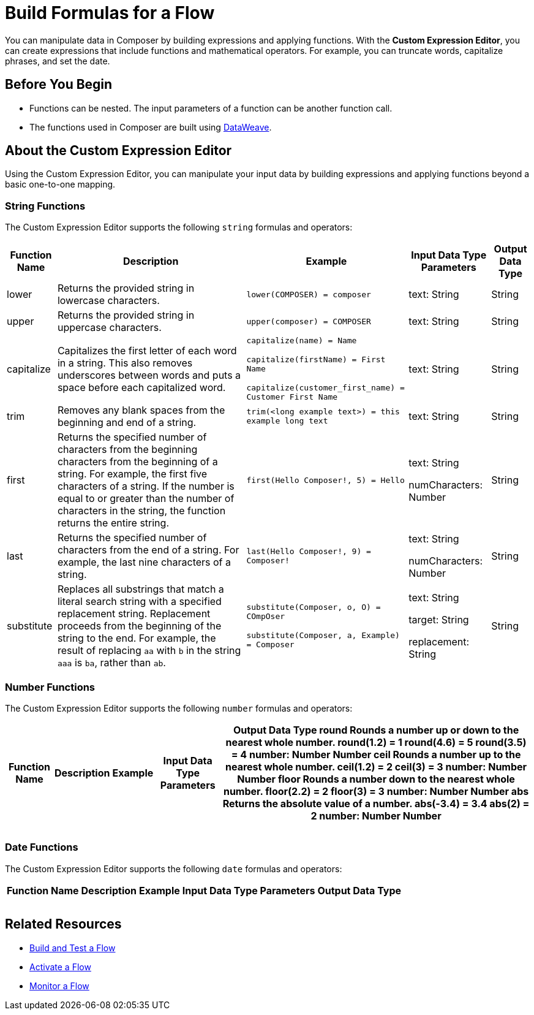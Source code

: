= Build Formulas for a Flow

You can manipulate data in Composer by building expressions and applying functions. With the *Custom Expression Editor*, you can create expressions that include functions and mathematical operators. For example, you can truncate words, capitalize phrases, and set the date.

== Before You Begin

//More content may be added - to be determined later
* Functions can be nested. The input parameters of a function can be another function call.
* The functions used in Composer are built using https://docs.mulesoft.com/dataweave/2.3/dw-operators[DataWeave].

== About the Custom Expression Editor

Using the Custom Expression Editor, you can manipulate your input data by building expressions and applying functions beyond a basic one-to-one mapping.

=== String Functions

The Custom Expression Editor supports the following `string` formulas and operators:

[%header%autowidth.spread]
|===

|Function Name |Description |Example |Input Data Type Parameters |Output Data Type

|lower | Returns the provided string in lowercase characters. |`lower(COMPOSER) = composer` |text: String |String

|upper |Returns the provided string in uppercase characters. |`upper(composer) = COMPOSER` |text: String |String

|capitalize |Capitalizes the first letter of each word in a string. This also removes underscores between words and puts a space before each capitalized word.
|`capitalize(name) = Name` +

`capitalize(firstName) = First Name` +

`capitalize(customer_first_name) = Customer First Name` +
|text: String |String

|trim |Removes any blank spaces from the beginning and end of a string.
|`trim(<long example text>) = this example long text` |text: String |String

|first |Returns the specified number of characters from the beginning  characters from the beginning of a string. For example, the first five characters of a string.
If the number is equal to or greater than the number of characters in the string, the function returns the entire string. |`first(Hello Composer!, 5) = Hello` |text: String +

numCharacters: Number |String

|last |Returns the specified number of characters from the end of a string.  For example, the last nine characters of a string. |`last(Hello Composer!, 9) = Composer!` |text: String +

numCharacters: Number|String

|substitute |Replaces all substrings that match a literal search string with a specified replacement string. Replacement proceeds from the beginning of the string to the end. For example, the result of replacing `aa` with `b` in the string `aaa` is `ba`, rather than `ab`. |`substitute(Composer, o, O) = COmpOser` +

`substitute(Composer, a, Example) = Composer`

|text: String +

target: String +

replacement: String |String

|===

=== Number Functions

The Custom Expression Editor supports the following `number` formulas and operators:

[%header%autowidth.spread]
|===

|Function Name |Description |Example |Input Data Type Parameters |Output Data Type

round
Rounds a number up or down to the nearest whole number.
round(1.2) = 1
round(4.6) = 5
round(3.5) = 4
number: Number
Number
ceil
Rounds a number up to the nearest whole number.
ceil(1.2) = 2
ceil(3) = 3
number: Number
Number
floor
Rounds a number down to the nearest whole number.
floor(2.2) = 2
floor(3) = 3
number: Number
Number
abs
Returns the absolute value of a number.
abs(-3.4) = 3.4
abs(2) = 2
number: Number
Number


|  |  |  |  |
|  |  |  |  |
|  |  |  |  |

|===

=== Date Functions

The Custom Expression Editor supports the following `date` formulas and operators:

[%header%autowidth.spread]
|===

|Function Name |Description |Example |Input Data Type Parameters |Output Data Type

|  |  |  |  |
|  |  |  |  |
|  |  |  |  |

|===


== Related Resources

ifeval::["{product}"=="salesforce"]
* xref:ms_composer_overview.adoc[Mulesoft Composer for Salesforce: Overview]
endif::[]

ifeval::["{product}"=="mulesoft"]
* xref:ms_composer_overview.adoc[Mulesoft Composer: Overview]
endif::[]

ifeval::["{product}"=="salesforce"]
* xref:ms_composer_prerequisites.adoc[MuleSoft Composer for Salesforce: Getting Started]
endif::[]

ifeval::["{product}"=="mulesoft"]
* xref:ms_composer_prerequisites.adoc[MuleSoft Composer: Getting Started]
endif::[]

* xref:ms_composer_flows.adoc[Build and Test a Flow]
* xref:ms_composer_activation.adoc[Activate a Flow]
* xref:ms_composer_monitoring.adoc[Monitor a Flow]

ifeval::["{product}"=="salesforce"]
* https://help.salesforce.com/s/search-result?language=en_US&f%3A%40sflanguage=%5Bes%5D&sort=relevancy&f%3A%40sfkbdccategoryexpanded=%5BAll%5D&t=allResultsTab#t=allResultsTab&sort=date%20descending&f:@objecttype=%5BKBKnowledgeArticle%5D&f:@sflanguage=%5Ben_US%5D&f:@sfkbdccategoryexpanded=%5BAll,MuleSoft%20Composer%5D[Knowledge Articles]
endif::[]

ifeval::["{product}"=="mulesoft"]
* https://help.mulesoft.com/s/global-search/%40uri#t=SalesforceArticle&f:@sfdcproduct=%5BMuleSoft%20Composer%5D[Knowledge Articles]
endif::[]
